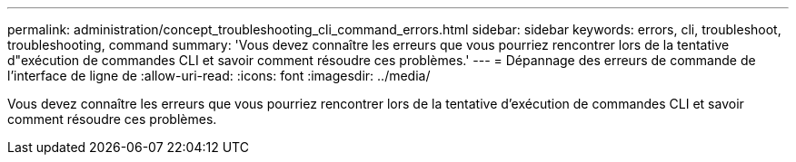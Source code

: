 ---
permalink: administration/concept_troubleshooting_cli_command_errors.html 
sidebar: sidebar 
keywords: errors, cli, troubleshoot, troubleshooting, command 
summary: 'Vous devez connaître les erreurs que vous pourriez rencontrer lors de la tentative d"exécution de commandes CLI et savoir comment résoudre ces problèmes.' 
---
= Dépannage des erreurs de commande de l'interface de ligne de
:allow-uri-read: 
:icons: font
:imagesdir: ../media/


[role="lead"]
Vous devez connaître les erreurs que vous pourriez rencontrer lors de la tentative d'exécution de commandes CLI et savoir comment résoudre ces problèmes.
